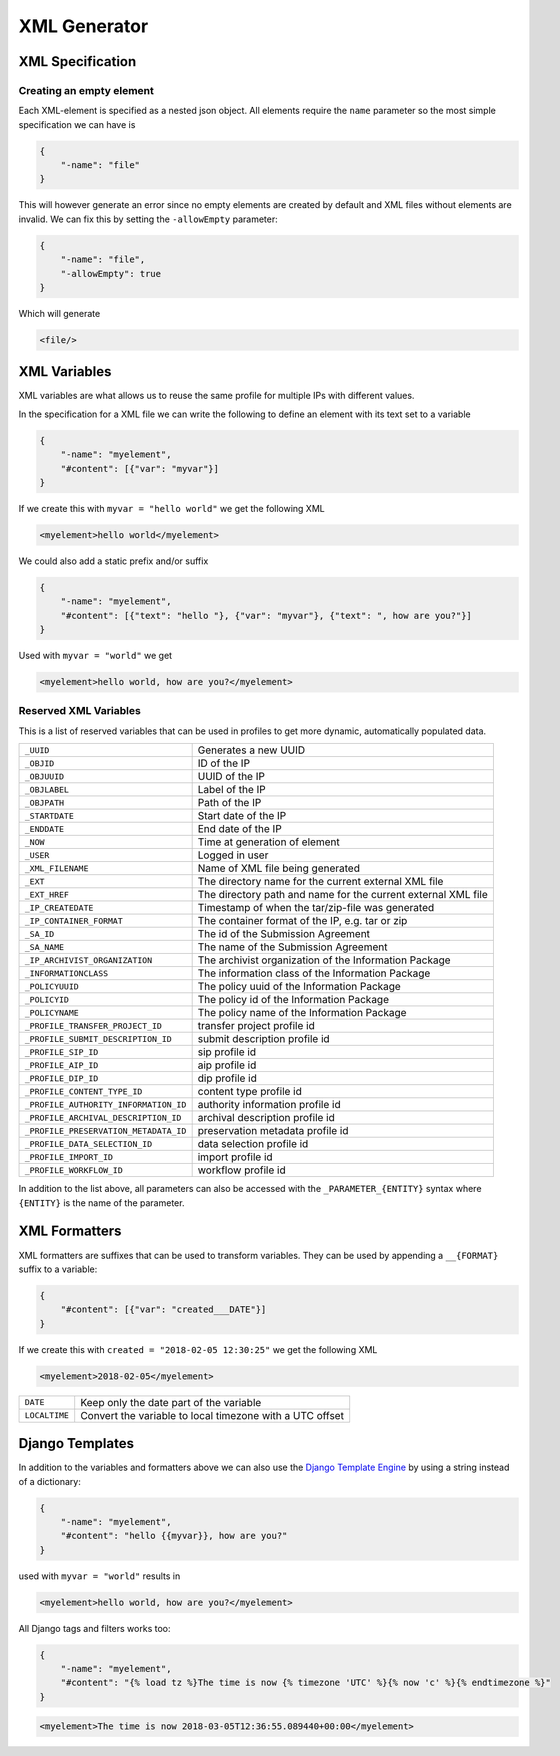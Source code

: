 .. _xml-generator:

================
 XML Generator
================

.. seealso::

    :ref:`profiles`

XML Specification
--------------------

Creating an empty element
^^^^^^^^^^^^^^^^^^^^^^^^^

Each XML-element is specified as a nested json object. All elements require the
``name`` parameter so the most simple specification we can have is

.. code-block:: json

    {
        "-name": "file"
    }

This will however generate an error since no empty elements are created by
default and XML files without elements are invalid. We can fix this by setting
the ``-allowEmpty`` parameter:

.. code-block:: json

    {
        "-name": "file",
        "-allowEmpty": true
    }

Which will generate

.. code-block:: xml

    <file/>

.. _xml-variables:

XML Variables
--------------------

XML variables are what allows us to reuse the same profile for multiple IPs
with different values.

In the specification for a XML file we can write the following to define an
element with its text set to a variable

.. code-block:: json

    {
        "-name": "myelement",
        "#content": [{"var": "myvar"}]
    }

If we create this with ``myvar = "hello world"`` we get the following XML

.. code-block:: xml

    <myelement>hello world</myelement>

We could also add a static prefix and/or suffix

.. code-block:: json

    {
        "-name": "myelement",
        "#content": [{"text": "hello "}, {"var": "myvar"}, {"text": ", how are you?"}]
    }

Used with ``myvar = "world"`` we get

.. code-block:: xml

    <myelement>hello world, how are you?</myelement>

.. _reserved-xml-variables:

Reserved XML Variables
^^^^^^^^^^^^^^^^^^^^^^

This is a list of reserved variables that can be used in profiles to get more
dynamic, automatically populated data.

====================================== =====
``_UUID``                              Generates a new UUID
``_OBJID``                             ID of the IP
``_OBJUUID``                           UUID of the IP
``_OBJLABEL``                          Label of the IP
``_OBJPATH``                           Path of the IP
``_STARTDATE``                         Start date of the IP
``_ENDDATE``                           End date of the IP
``_NOW``                               Time at generation of element
``_USER``                              Logged in user
``_XML_FILENAME``                      Name of XML file being generated
``_EXT``                               The directory name for the current external XML file
``_EXT_HREF``                          The directory path and name for the current external XML file
``_IP_CREATEDATE``                     Timestamp of when the tar/zip-file was generated
``_IP_CONTAINER_FORMAT``               The container format of the IP, e.g. tar or zip
``_SA_ID``                             The id of the Submission Agreement
``_SA_NAME``                           The name of the Submission Agreement
``_IP_ARCHIVIST_ORGANIZATION``         The archivist organization of the Information Package
``_INFORMATIONCLASS``                  The information class of the Information Package
``_POLICYUUID``                        The policy uuid of the Information Package
``_POLICYID``                          The policy id of the Information Package
``_POLICYNAME``                        The policy name of the Information Package
``_PROFILE_TRANSFER_PROJECT_ID``       transfer project profile id
``_PROFILE_SUBMIT_DESCRIPTION_ID``     submit description profile id
``_PROFILE_SIP_ID``                    sip profile id
``_PROFILE_AIP_ID``                    aip profile id
``_PROFILE_DIP_ID``                    dip profile id
``_PROFILE_CONTENT_TYPE_ID``           content type profile id
``_PROFILE_AUTHORITY_INFORMATION_ID``  authority information profile id
``_PROFILE_ARCHIVAL_DESCRIPTION_ID``   archival description profile id
``_PROFILE_PRESERVATION_METADATA_ID``  preservation metadata profile id
``_PROFILE_DATA_SELECTION_ID``         data selection profile id
``_PROFILE_IMPORT_ID``                 import profile id
``_PROFILE_WORKFLOW_ID``               workflow profile id
====================================== =====

In addition to the list above, all parameters can also be accessed with the
``_PARAMETER_{ENTITY}`` syntax where ``{ENTITY}`` is the name of the parameter.

XML Formatters
--------------

XML formatters are suffixes that can be used to transform variables. They can
be used by appending a ``__{FORMAT}`` suffix to a variable:

.. code-block:: json

    {
        "#content": [{"var": "created___DATE"}]
    }

If we create this with ``created = "2018-02-05 12:30:25"`` we get the following XML

.. code-block:: xml

    <myelement>2018-02-05</myelement>


====================================== =====
``DATE``                               Keep only the date part of the variable
``LOCALTIME``                          Convert the variable to local timezone with a UTC offset
====================================== =====

Django Templates
--------------

In addition to the variables and formatters above we can also use the `Django
Template Engine <https://docs.djangoproject.com/en/1.11/ref/templates/>`_ by
using a string instead of a dictionary:

.. code-block:: json

    {
        "-name": "myelement",
        "#content": "hello {{myvar}}, how are you?"
    }

used with ``myvar = "world"`` results in

.. code-block:: xml

    <myelement>hello world, how are you?</myelement>

All Django tags and filters works too:

.. code-block:: json

    {
        "-name": "myelement",
        "#content": "{% load tz %}The time is now {% timezone 'UTC' %}{% now 'c' %}{% endtimezone %}"
    }

.. code-block:: xml

    <myelement>The time is now 2018-03-05T12:36:55.089440+00:00</myelement>
